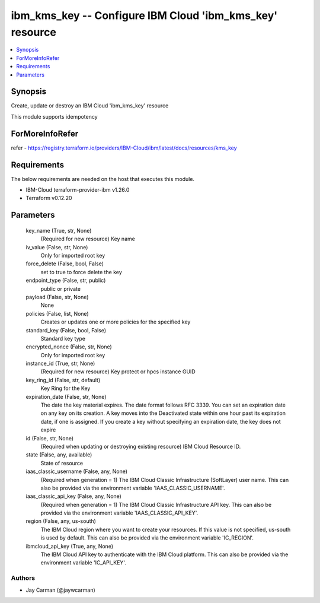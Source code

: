 
ibm_kms_key -- Configure IBM Cloud 'ibm_kms_key' resource
=========================================================

.. contents::
   :local:
   :depth: 1


Synopsis
--------

Create, update or destroy an IBM Cloud 'ibm_kms_key' resource

This module supports idempotency


ForMoreInfoRefer
----------------
refer - https://registry.terraform.io/providers/IBM-Cloud/ibm/latest/docs/resources/kms_key

Requirements
------------
The below requirements are needed on the host that executes this module.

- IBM-Cloud terraform-provider-ibm v1.26.0
- Terraform v0.12.20



Parameters
----------

  key_name (True, str, None)
    (Required for new resource) Key name


  iv_value (False, str, None)
    Only for imported root key


  force_delete (False, bool, False)
    set to true to force delete the key


  endpoint_type (False, str, public)
    public or private


  payload (False, str, None)
    None


  policies (False, list, None)
    Creates or updates one or more policies for the specified key


  standard_key (False, bool, False)
    Standard key type


  encrypted_nonce (False, str, None)
    Only for imported root key


  instance_id (True, str, None)
    (Required for new resource) Key protect or hpcs instance GUID


  key_ring_id (False, str, default)
    Key Ring for the Key


  expiration_date (False, str, None)
    The date the key material expires. The date format follows RFC 3339. You can set an expiration date on any key on its creation. A key moves into the Deactivated state within one hour past its expiration date, if one is assigned. If you create a key without specifying an expiration date, the key does not expire


  id (False, str, None)
    (Required when updating or destroying existing resource) IBM Cloud Resource ID.


  state (False, any, available)
    State of resource


  iaas_classic_username (False, any, None)
    (Required when generation = 1) The IBM Cloud Classic Infrastructure (SoftLayer) user name. This can also be provided via the environment variable 'IAAS_CLASSIC_USERNAME'.


  iaas_classic_api_key (False, any, None)
    (Required when generation = 1) The IBM Cloud Classic Infrastructure API key. This can also be provided via the environment variable 'IAAS_CLASSIC_API_KEY'.


  region (False, any, us-south)
    The IBM Cloud region where you want to create your resources. If this value is not specified, us-south is used by default. This can also be provided via the environment variable 'IC_REGION'.


  ibmcloud_api_key (True, any, None)
    The IBM Cloud API key to authenticate with the IBM Cloud platform. This can also be provided via the environment variable 'IC_API_KEY'.













Authors
~~~~~~~

- Jay Carman (@jaywcarman)

